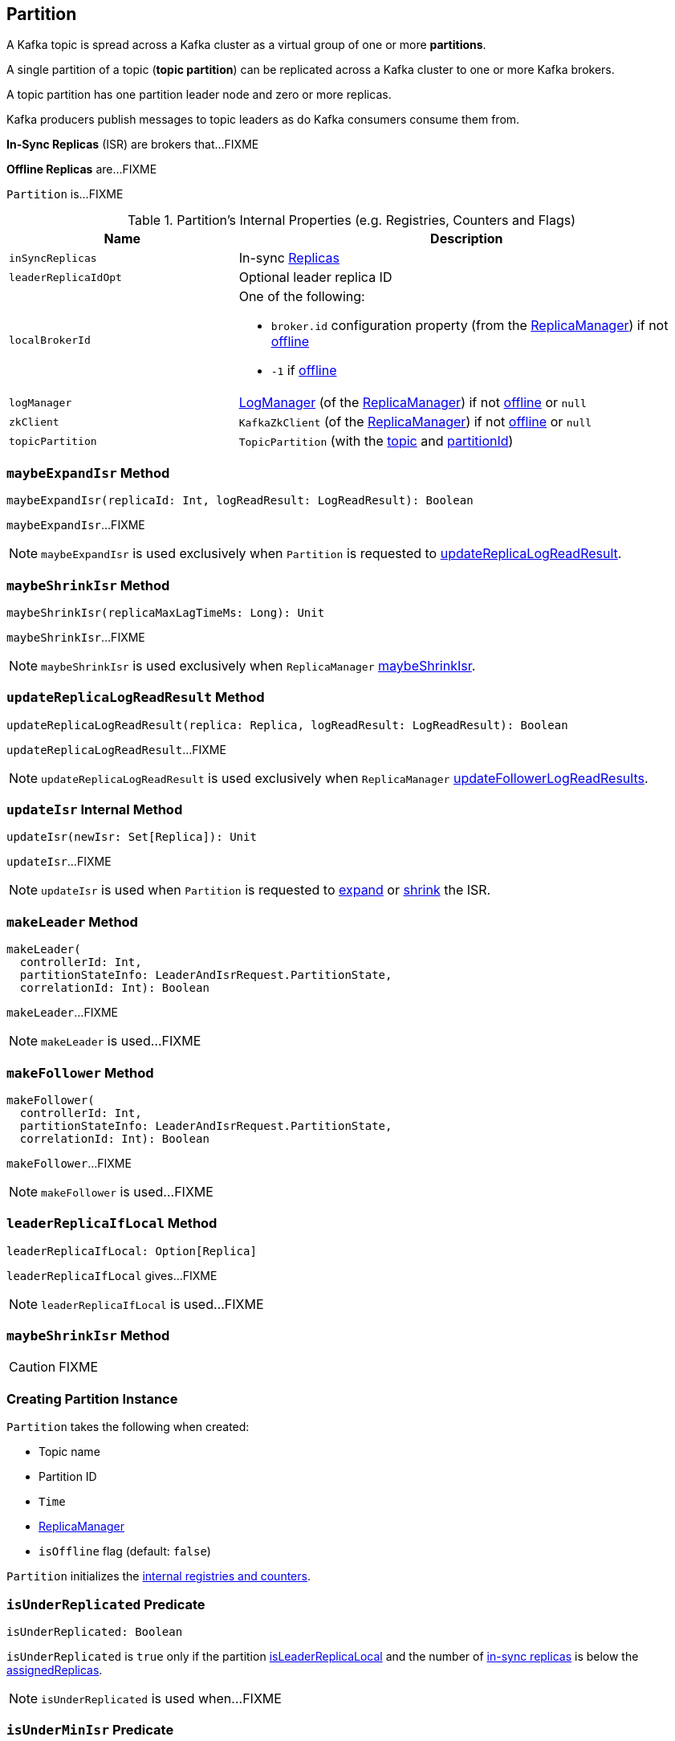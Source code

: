 == [[Partition]] Partition

A Kafka topic is spread across a Kafka cluster as a virtual group of one or more *partitions*.

A single partition of a topic (*topic partition*) can be replicated across a Kafka cluster to one or more Kafka brokers.

A topic partition has one partition leader node and zero or more replicas.

Kafka producers publish messages to topic leaders as do Kafka consumers consume them from.

*In-Sync Replicas* (ISR) are brokers that...FIXME

*Offline Replicas* are...FIXME

`Partition` is...FIXME

[[internal-registries]]
.Partition's Internal Properties (e.g. Registries, Counters and Flags)
[cols="1m,2",options="header",width="100%"]
|===
| Name
| Description

| inSyncReplicas
| [[inSyncReplicas]] In-sync <<kafka-cluster-Replica.adoc#, Replicas>>

| leaderReplicaIdOpt
| [[leaderReplicaIdOpt]] Optional leader replica ID

| localBrokerId
a| [[localBrokerId]] One of the following:

* `broker.id` configuration property (from the <<replicaManager, ReplicaManager>>) if not <<isOffline, offline>>

* `-1` if <<isOffline, offline>>

| logManager
a| [[logManager]] <<kafka-LogManager.adoc#, LogManager>> (of the <<replicaManager, ReplicaManager>>) if not <<isOffline, offline>> or `null`

| zkClient
a| [[zkClient]] `KafkaZkClient` (of the <<replicaManager, ReplicaManager>>) if not <<isOffline, offline>> or `null`

| topicPartition
| [[topicPartition]] `TopicPartition` (with the <<topic, topic>> and <<partitionId, partitionId>>)
|===

=== [[maybeExpandIsr]] `maybeExpandIsr` Method

[source, scala]
----
maybeExpandIsr(replicaId: Int, logReadResult: LogReadResult): Boolean
----

`maybeExpandIsr`...FIXME

NOTE: `maybeExpandIsr` is used exclusively when `Partition` is requested to <<updateReplicaLogReadResult, updateReplicaLogReadResult>>.

=== [[maybeShrinkIsr]] `maybeShrinkIsr` Method

[source, scala]
----
maybeShrinkIsr(replicaMaxLagTimeMs: Long): Unit
----

`maybeShrinkIsr`...FIXME

NOTE: `maybeShrinkIsr` is used exclusively when `ReplicaManager` link:kafka-ReplicaManager.adoc#maybeShrinkIsr[maybeShrinkIsr].

=== [[updateReplicaLogReadResult]] `updateReplicaLogReadResult` Method

[source, scala]
----
updateReplicaLogReadResult(replica: Replica, logReadResult: LogReadResult): Boolean
----

`updateReplicaLogReadResult`...FIXME

NOTE: `updateReplicaLogReadResult` is used exclusively when `ReplicaManager` link:kafka-ReplicaManager.adoc#updateFollowerLogReadResults[updateFollowerLogReadResults].

=== [[updateIsr]] `updateIsr` Internal Method

[source, scala]
----
updateIsr(newIsr: Set[Replica]): Unit
----

`updateIsr`...FIXME

NOTE: `updateIsr` is used when `Partition` is requested to <<maybeExpandIsr, expand>> or <<maybeShrinkIsr, shrink>> the ISR.

=== [[makeLeader]] `makeLeader` Method

[source, scala]
----
makeLeader(
  controllerId: Int,
  partitionStateInfo: LeaderAndIsrRequest.PartitionState,
  correlationId: Int): Boolean
----

`makeLeader`...FIXME

NOTE: `makeLeader` is used...FIXME

=== [[makeFollower]] `makeFollower` Method

[source, scala]
----
makeFollower(
  controllerId: Int,
  partitionStateInfo: LeaderAndIsrRequest.PartitionState,
  correlationId: Int): Boolean
----

`makeFollower`...FIXME

NOTE: `makeFollower` is used...FIXME

=== [[leaderReplicaIfLocal]] `leaderReplicaIfLocal` Method

[source, scala]
----
leaderReplicaIfLocal: Option[Replica]
----

`leaderReplicaIfLocal` gives...FIXME

NOTE: `leaderReplicaIfLocal` is used...FIXME

=== [[maybeShrinkIsr]] `maybeShrinkIsr` Method

CAUTION: FIXME

=== [[creating-instance]] Creating Partition Instance

`Partition` takes the following when created:

* [[topic]] Topic name
* [[partitionId]] Partition ID
* [[time]] `Time`
* [[replicaManager]] <<kafka-ReplicaManager.adoc#, ReplicaManager>>
* [[isOffline]] `isOffline` flag (default: `false`)

`Partition` initializes the <<internal-registries, internal registries and counters>>.

=== [[isUnderReplicated]] `isUnderReplicated` Predicate

[source, scala]
----
isUnderReplicated: Boolean
----

`isUnderReplicated` is `true` only if the partition <<isLeaderReplicaLocal, isLeaderReplicaLocal>> and the number of <<inSyncReplicas, in-sync replicas>> is below the <<assignedReplicas, assignedReplicas>>.

NOTE: `isUnderReplicated` is used when...FIXME

=== [[isUnderMinIsr]] `isUnderMinIsr` Predicate

[source, scala]
----
isUnderMinIsr: Boolean
----

`isUnderMinIsr` is `true` only if the partition <<isLeaderReplicaLocal, isLeaderReplicaLocal>> and the number of <<inSyncReplicas, in-sync replicas>> is below the <<kafka-properties.adoc#min.insync.replicas, min.insync.replicas>> configuration property (as configured for the <<kafka-Log.adoc#, Log>> of the <<leaderReplica, leader replica>>).

NOTE: `isUnderMinIsr` is used when...FIXME

=== [[checkEnoughReplicasReachOffset]] `checkEnoughReplicasReachOffset` Method

[source, scala]
----
checkEnoughReplicasReachOffset(requiredOffset: Long): (Boolean, Errors)
----

`checkEnoughReplicasReachOffset`...FIXME

NOTE: `checkEnoughReplicasReachOffset` is used when...FIXME
